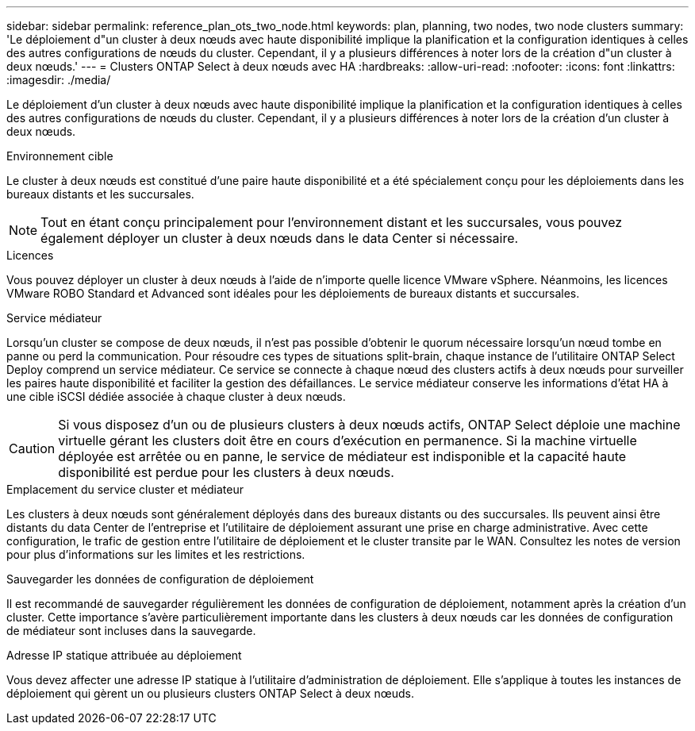 ---
sidebar: sidebar 
permalink: reference_plan_ots_two_node.html 
keywords: plan, planning, two nodes, two node clusters 
summary: 'Le déploiement d"un cluster à deux nœuds avec haute disponibilité implique la planification et la configuration identiques à celles des autres configurations de nœuds du cluster. Cependant, il y a plusieurs différences à noter lors de la création d"un cluster à deux nœuds.' 
---
= Clusters ONTAP Select à deux nœuds avec HA
:hardbreaks:
:allow-uri-read: 
:nofooter: 
:icons: font
:linkattrs: 
:imagesdir: ./media/


[role="lead"]
Le déploiement d'un cluster à deux nœuds avec haute disponibilité implique la planification et la configuration identiques à celles des autres configurations de nœuds du cluster. Cependant, il y a plusieurs différences à noter lors de la création d'un cluster à deux nœuds.

.Environnement cible
Le cluster à deux nœuds est constitué d'une paire haute disponibilité et a été spécialement conçu pour les déploiements dans les bureaux distants et les succursales.


NOTE: Tout en étant conçu principalement pour l'environnement distant et les succursales, vous pouvez également déployer un cluster à deux nœuds dans le data Center si nécessaire.

.Licences
Vous pouvez déployer un cluster à deux nœuds à l'aide de n'importe quelle licence VMware vSphere. Néanmoins, les licences VMware ROBO Standard et Advanced sont idéales pour les déploiements de bureaux distants et succursales.

.Service médiateur
Lorsqu'un cluster se compose de deux nœuds, il n'est pas possible d'obtenir le quorum nécessaire lorsqu'un nœud tombe en panne ou perd la communication. Pour résoudre ces types de situations split-brain, chaque instance de l'utilitaire ONTAP Select Deploy comprend un service médiateur. Ce service se connecte à chaque nœud des clusters actifs à deux nœuds pour surveiller les paires haute disponibilité et faciliter la gestion des défaillances. Le service médiateur conserve les informations d'état HA à une cible iSCSI dédiée associée à chaque cluster à deux nœuds.


CAUTION: Si vous disposez d'un ou de plusieurs clusters à deux nœuds actifs, ONTAP Select déploie une machine virtuelle gérant les clusters doit être en cours d'exécution en permanence. Si la machine virtuelle déployée est arrêtée ou en panne, le service de médiateur est indisponible et la capacité haute disponibilité est perdue pour les clusters à deux nœuds.

.Emplacement du service cluster et médiateur
Les clusters à deux nœuds sont généralement déployés dans des bureaux distants ou des succursales. Ils peuvent ainsi être distants du data Center de l'entreprise et l'utilitaire de déploiement assurant une prise en charge administrative. Avec cette configuration, le trafic de gestion entre l'utilitaire de déploiement et le cluster transite par le WAN. Consultez les notes de version pour plus d'informations sur les limites et les restrictions.

.Sauvegarder les données de configuration de déploiement
Il est recommandé de sauvegarder régulièrement les données de configuration de déploiement, notamment après la création d'un cluster. Cette importance s'avère particulièrement importante dans les clusters à deux nœuds car les données de configuration de médiateur sont incluses dans la sauvegarde.

.Adresse IP statique attribuée au déploiement
Vous devez affecter une adresse IP statique à l'utilitaire d'administration de déploiement. Elle s'applique à toutes les instances de déploiement qui gèrent un ou plusieurs clusters ONTAP Select à deux nœuds.
